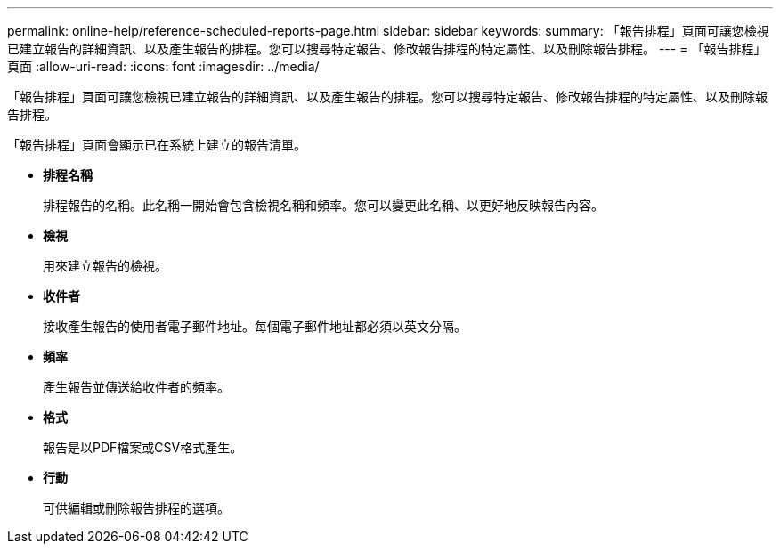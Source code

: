 ---
permalink: online-help/reference-scheduled-reports-page.html 
sidebar: sidebar 
keywords:  
summary: 「報告排程」頁面可讓您檢視已建立報告的詳細資訊、以及產生報告的排程。您可以搜尋特定報告、修改報告排程的特定屬性、以及刪除報告排程。 
---
= 「報告排程」頁面
:allow-uri-read: 
:icons: font
:imagesdir: ../media/


[role="lead"]
「報告排程」頁面可讓您檢視已建立報告的詳細資訊、以及產生報告的排程。您可以搜尋特定報告、修改報告排程的特定屬性、以及刪除報告排程。

「報告排程」頁面會顯示已在系統上建立的報告清單。

* *排程名稱*
+
排程報告的名稱。此名稱一開始會包含檢視名稱和頻率。您可以變更此名稱、以更好地反映報告內容。

* *檢視*
+
用來建立報告的檢視。

* *收件者*
+
接收產生報告的使用者電子郵件地址。每個電子郵件地址都必須以英文分隔。

* *頻率*
+
產生報告並傳送給收件者的頻率。

* *格式*
+
報告是以PDF檔案或CSV格式產生。

* *行動*
+
可供編輯或刪除報告排程的選項。


